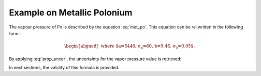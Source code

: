 .. raw:: latex

   \setcounter{secnumdepth}{3}

============================
Example on Metallic Polonium
============================

The vapour pressure of Po is described by the equation :eq:`met_po`.
This equation can be re-written in the following form :

.. math:: 
   f(T) = 10^{-\frac{a\pm\sigma_{a}}{T} + b\pm\sigma_{b}}
   :label: f_p_po

.. math:: 
    \begin{aligned}
    \text{where $a=5440, \sigma_{a}=60, b=9.46, \sigma_{b}=0.05$.}
    \end{aligned}

By applying :eq:`prop_uncer`, the uncertainty for the vapor pressure value is retrieved:

.. math::
    \sigma_{P_{Po}\degree} = f(T)\ln{10}\sqrt{\frac{\sigma_{a}^2}{T^2} + \sigma_{b}^2}
    :label: sigma_p_po

In next sections, the validity of this formula is provided.
